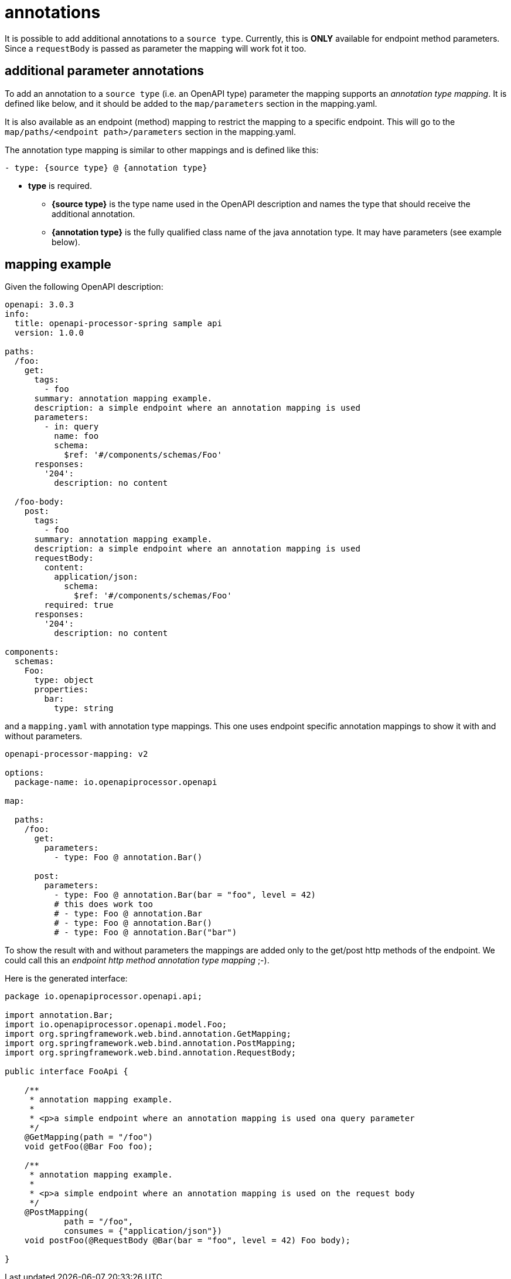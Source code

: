 = annotations

It is possible to add additional annotations to a `source type`. Currently, this is *ONLY* available for endpoint method parameters. Since a `requestBody` is passed as parameter the mapping will work fot it too.

== additional parameter annotations

To add an annotation to a `source type` (i.e. an OpenAPI type) parameter the mapping supports an _annotation type mapping_. It is defined like below, and it should be added to the `map/parameters` section in the mapping.yaml.

It is also available as an endpoint (method) mapping to restrict the mapping to a specific endpoint. This will go to the `map/paths/<endpoint path>/parameters` section in the mapping.yaml.

The annotation type mapping is similar to other mappings and is defined like this:

[source,yaml]
----
- type: {source type} @ {annotation type}
----

* **type** is required.

** **{source type}** is the type name used in the OpenAPI description and names the type that should
receive the additional annotation.

** **{annotation type}** is the fully qualified class name of the java annotation type. It may have parameters (see example below).


== mapping example

Given the following OpenAPI description:

[source,yaml]
----
openapi: 3.0.3
info:
  title: openapi-processor-spring sample api
  version: 1.0.0

paths:
  /foo:
    get:
      tags:
        - foo
      summary: annotation mapping example.
      description: a simple endpoint where an annotation mapping is used
      parameters:
        - in: query
          name: foo
          schema:
            $ref: '#/components/schemas/Foo'
      responses:
        '204':
          description: no content

  /foo-body:
    post:
      tags:
        - foo
      summary: annotation mapping example.
      description: a simple endpoint where an annotation mapping is used
      requestBody:
        content:
          application/json:
            schema:
              $ref: '#/components/schemas/Foo'
        required: true
      responses:
        '204':
          description: no content

components:
  schemas:
    Foo:
      type: object
      properties:
        bar:
          type: string
----

and a `mapping.yaml` with annotation type mappings. This one uses endpoint specific annotation mappings to show it with and without parameters.

[source,yaml]
----
openapi-processor-mapping: v2

options:
  package-name: io.openapiprocessor.openapi

map:

  paths:
    /foo:
      get:
        parameters:
          - type: Foo @ annotation.Bar()

      post:
        parameters:
          - type: Foo @ annotation.Bar(bar = "foo", level = 42)
          # this does work too
          # - type: Foo @ annotation.Bar
          # - type: Foo @ annotation.Bar()
          # - type: Foo @ annotation.Bar("bar")
----

To show the result with and without parameters the mappings are added only to the get/post http methods of the endpoint. We could call this an _endpoint http method annotation type mapping_ ;-).

Here is the generated interface:

[source,java]
----
package io.openapiprocessor.openapi.api;

import annotation.Bar;
import io.openapiprocessor.openapi.model.Foo;
import org.springframework.web.bind.annotation.GetMapping;
import org.springframework.web.bind.annotation.PostMapping;
import org.springframework.web.bind.annotation.RequestBody;

public interface FooApi {

    /**
     * annotation mapping example.
     *
     * <p>a simple endpoint where an annotation mapping is used ona query parameter
     */
    @GetMapping(path = "/foo")
    void getFoo(@Bar Foo foo);

    /**
     * annotation mapping example.
     *
     * <p>a simple endpoint where an annotation mapping is used on the request body
     */
    @PostMapping(
            path = "/foo",
            consumes = {"application/json"})
    void postFoo(@RequestBody @Bar(bar = "foo", level = 42) Foo body);

}

----


